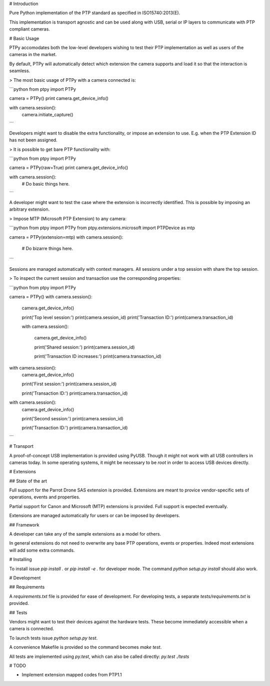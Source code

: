 # Introduction

Pure Python implementation of the PTP standard as specified in
ISO15740:2013(E).

This implementation is transport agnostic and can be used along with USB,
serial or IP layers to communicate with PTP compliant cameras.

# Basic Usage

PTPy accomodates both the low-level developers wishing to test their PTP
implementation as well as users of the cameras in the market.

By default, PTPy will automatically detect which extension the camera supports
and load it so that the interaction is seamless.

> The most basic usage of PTPy with a camera connected is:

```python
from ptpy import PTPy

camera = PTPy()
print camera.get_device_info()

with camera.session():
    camera.initiate_capture()
```

Developers might want to disable the extra functionality, or impose an
extension to use. E.g. when the PTP Extension ID has not been assigned.

> It is possible to get bare PTP functionality with:

```python
from ptpy import PTPy

camera = PTPy(raw=True)
print camera.get_device_info()

with camera.session():
    # Do basic things here.
```

A developer might want to test the case where the extension is incorrectly
identified. This is possible by imposing an arbitrary extension.

> Impose MTP (Microsoft PTP Extension) to any camera:

```python
from ptpy import PTPy
from ptpy.extensions.microsoft import PTPDevice as mtp

camera = PTPy(extension=mtp)
with camera.session():
    # Do bizarre things here.
```

Sessions are managed automatically with context managers.
All sessions under a top session with share the top session.

> To inspect the current session and transaction use the corresponding properties:

```python
from ptpy import PTPy

camera = PTPy()
with camera.session():
    camera.get_device_info()

    print('Top level session:')
    print(camera.session_id)
    print('Transaction ID:')
    print(camera.transaction_id)

    with camera.session():

        camera.get_device_info()

        print('Shared session:')
        print(camera.session_id)

        print('Transaction ID increases:')
        print(camera.transaction_id)

with camera.session():
    camera.get_device_info()

    print('First session:')
    print(camera.session_id)

    print('Transaction ID:')
    print(camera.transaction_id)

with camera.session():
    camera.get_device_info()

    print('Second session:')
    print(camera.session_id)

    print('Transaction ID:')
    print(camera.transaction_id)
```

# Transport

A proof-of-concept USB implementation is provided using PyUSB. Though it might
not work with all USB controllers in cameras today. In some operating systems,
it might be necessary to be `root` in order to access USB devices directly.

# Extensions

## State of the art

Full support for the Parrot Drone SAS extension is provided. Extensions are
meant to provice vendor-specific sets of operations, events and properties.

Partial support for Canon and Microsoft (MTP) extensions is provided. Full
support is expected eventually.

Extensions are managed automatically for users or can be imposed by developers.

## Framework

A developer can take any of the sample extensions as a model for others.

In general extensions do not need to overwrite any base PTP operations, events
or properties. Indeed most extensions will add some extra commands.

# Installing

To install issue `pip install .` or `pip install -e .` for developer mode. The
command `python setup.py install` should also work.

# Development

## Requirements

A `requirements.txt` file is provided for ease of development.
For developing tests, a separate `tests/requirements.txt` is provided.

## Tests

Vendors might want to test their devices against the hardware tests. These
become immediately accessible when a camera is connected.

To launch tests issue `python setup.py test`.

A convenience Makefile is provided so the command becomes `make test`.

All tests are implemented using `py.test`, which can also be called directly:
`py.test ./tests`

# TODO

- Implement extension mapped codes from PTP1.1


